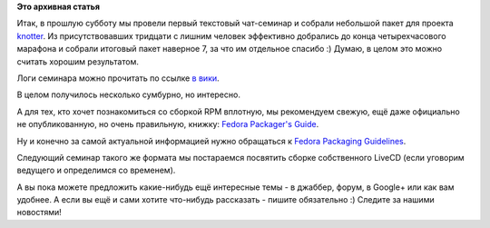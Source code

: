 .. title: "Сборка RPM-пакета" - логи, выводы и планы
.. slug: Сборка-rpm-пакета-логи-выводы-и-планы
.. date: 2012-10-27 21:29:06
.. tags:
.. category:
.. link:
.. description:
.. type: text
.. author: bookwar

**Это архивная статья**


Итак, в прошлую субботу мы провели первый текстовый чат-семинар и
собрали небольшой пакет для проекта
`knotter <http://sourceforge.net/projects/knotter/>`__. Из
присутствовавших тридцати с лишним человек эффективно добрались до конца
четырехчасового марафона и собрали итоговый пакет наверное 7, за что им
отдельное спасибо :) Думаю, в целом это можно считать хорошим
результатом.

Логи семинара можно прочитать по ссылке `в
вики <http://wiki.russianfedora.pro/index.php?title=O%D1%82%D0%BA%D1%80%D1%8B%D1%82%D1%8B%D0%B9_%D1%83%D1%80%D0%BE%D0%BA_%D0%BF%D0%BE_%D1%81%D0%B1%D0%BE%D1%80%D0%BA%D0%B5_rpm-%D0%BF%D0%B0%D0%BA%D0%B5%D1%82%D0%BE%D0%B2>`__.

В целом получилось несколько сумбурно, но интересно.

А для тех, кто хочет познакомиться со сборкой RPM вплотную, мы
рекомендуем свежую, ещё даже официально не опубликованную, но очень
правильную, книжку: `Fedora Packager's
Guide <http://docs.fedoraproject.org/en-US/Fedora_Draft_Documentation/0.1/html/Packagers_Guide/index.html>`__.

Ну и конечно за самой актуальной информацией нужно обращаться к `Fedora
Packaging
Guidelines <https://fedoraproject.org/wiki/Packaging:Guidelines>`__.

Следующий семинар такого же формата мы постараемся посвятить сборке
собственного LiveCD (если уговорим ведущего и определимся со временем).

А вы пока можете предложить какие-нибудь ещё интересные темы - в
джаббер, форум, в Google+ или как вам удобнее. А если вы ещё и сами
хотите что-нибудь рассказать - пишите обязательно :)
Следите за нашими новостями!
